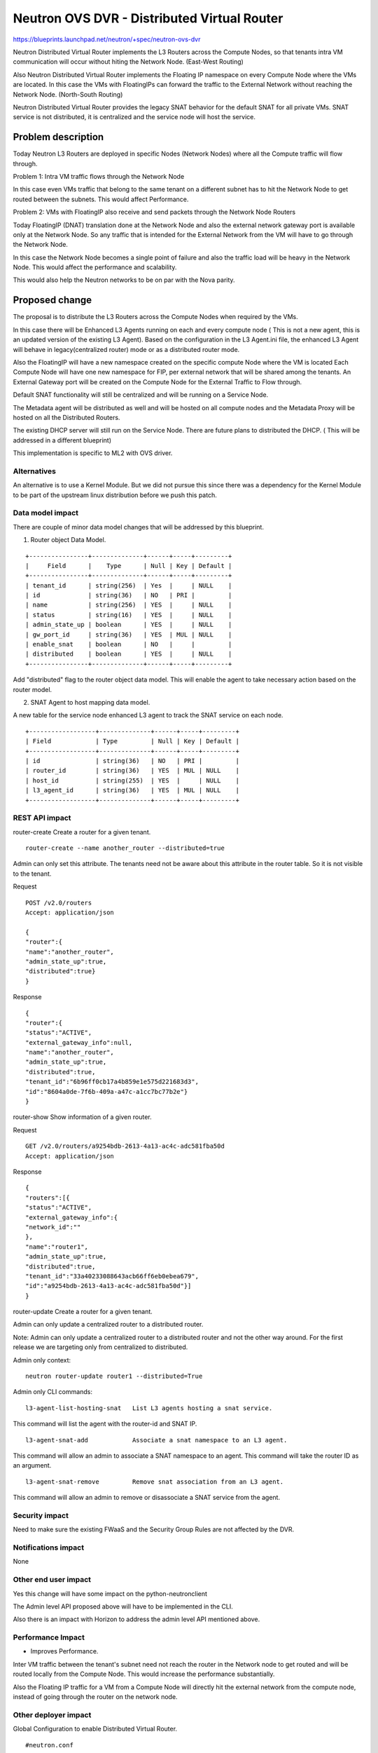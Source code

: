 ..
 This work is licensed under a Creative Commons Attribution 3.0 Unported
 License.

 http://creativecommons.org/licenses/by/3.0/legalcode

============================================
Neutron OVS DVR - Distributed Virtual Router
============================================

https://blueprints.launchpad.net/neutron/+spec/neutron-ovs-dvr

Neutron Distributed Virtual Router implements the L3 Routers across the
Compute Nodes, so that tenants intra VM communication will occur without
hiting the Network Node. (East-West Routing)

Also Neutron Distributed Virtual Router implements the Floating IP namespace
on every Compute Node where the VMs are located. In this case the VMs with
FloatingIPs can forward the traffic to the External Network without reaching
the Network Node. (North-South Routing)

Neutron Distributed Virtual Router provides the legacy SNAT behavior for
the default SNAT for all private VMs. SNAT service is not distributed, it
is centralized and the service node will host the service.

Problem description
===================

Today Neutron L3 Routers are deployed in specific Nodes (Network Nodes) where
all the Compute traffic will flow through.

Problem 1: Intra VM traffic flows through the Network Node

In this case even VMs traffic that belong to the same tenant on a different
subnet has to hit the Network Node to get routed between the subnets.
This would affect Performance.

Problem 2: VMs with FloatingIP also receive and send packets through the
Network Node Routers

Today FloatingIP (DNAT) translation done at the Network Node and also the
external network gateway port is available only at the Network Node. So any
traffic that is intended for the External Network from the VM will have to
go through the Network Node.

In this case the Network Node becomes a single point of failure and also the
traffic load will be heavy in the Network Node. This would affect the
performance and scalability.

This would also help the Neutron networks to be on par with the Nova parity.

Proposed change
===============

The proposal is to distribute the L3 Routers across the Compute Nodes when
required by the VMs.

In this case there will be Enhanced L3 Agents running on each and every
compute node ( This is not a new agent, this is an updated version of the
existing L3 Agent). Based on the configuration in the L3 Agent.ini file,
the enhanced L3 Agent will behave in legacy(centralized router) mode or
as a distributed router mode.

Also the FloatingIP will have a new namespace created on the specific compute
Node where the VM is located
Each Compute Node will have one new namespace for FIP, per external network
that will be shared among the tenants.
An External Gateway port will be created on the
Compute Node for the External Traffic to Flow through.

Default SNAT functionality will still be centralized and will be running on a
Service Node.

The Metadata agent will be distributed as well and will be hosted on all compute
nodes and the Metadata Proxy will be hosted on all the Distributed Routers.

The existing DHCP server will still run on the Service Node. There are future
plans to distributed the DHCP. ( This will be addressed in a different blueprint)

This implementation is specific to ML2 with OVS driver.

Alternatives
------------
An alternative is to use a Kernel Module. But we did not pursue this since
there was a dependency for the Kernel Module to be part of the upstream
linux distribution before we push this patch.


Data model impact
-----------------

There are couple of minor data model changes that will be
addressed by this blueprint.

1. Router object Data Model.

::

    +----------------+--------------+------+-----+---------+
    |     Field      |    Type      | Null | Key | Default |
    +----------------+--------------+------+-----+---------+
    | tenant_id      | string(256)  | Yes  |     | NULL    |
    | id             | string(36)   | NO   | PRI |         |
    | name           | string(256)  | YES  |     | NULL    |
    | status         | string(16)   | YES  |     | NULL    |
    | admin_state_up | boolean      | YES  |     | NULL    |
    | gw_port_id     | string(36)   | YES  | MUL | NULL    |
    | enable_snat    | boolean      | NO   |     |         |
    | distributed    | boolean      | YES  |     | NULL    |
    +----------------+--------------+------+-----+---------+

Add "distributed" flag to the router object data model. This
will enable the agent to take necessary action based on the
router model.

2. SNAT Agent to host mapping data model.

A new table for the service node enhanced L3 agent to
track the SNAT service on each node.

::

    +------------------+--------------+------+-----+---------+
    | Field            | Type         | Null | Key | Default |
    +------------------+--------------+------+-----+---------+
    | id               | string(36)   | NO   | PRI |         |
    | router_id        | string(36)   | YES  | MUL | NULL    |
    | host_id          | string(255)  | YES  |     | NULL    |
    | l3_agent_id      | string(36)   | YES  | MUL | NULL    |
    +------------------+--------------+------+-----+---------+

REST API impact
---------------

router-create    Create a router for a given tenant.

::

    router-create --name another_router --distributed=true

Admin can only set this attribute. The tenants need not be aware about
this attribute in the router table. So it is not visible to the tenant.

Request

::

    POST /v2.0/routers
    Accept: application/json

    {
    "router":{
    "name":"another_router",
    "admin_state_up":true,
    "distributed":true}
    }


Response

::

    {
    "router":{
    "status":"ACTIVE",
    "external_gateway_info":null,
    "name":"another_router",
    "admin_state_up":true,
    "distributed":true,
    "tenant_id":"6b96ff0cb17a4b859e1e575d221683d3",
    "id":"8604a0de-7f6b-409a-a47c-a1cc7bc77b2e"}
    }


router-show    Show information of a given router.

Request

::

    GET /v2.0/routers/a9254bdb-2613-4a13-ac4c-adc581fba50d
    Accept: application/json

Response

::

    {
    "routers":[{
    "status":"ACTIVE",
    "external_gateway_info":{
    "network_id":""
    },
    "name":"router1",
    "admin_state_up":true,
    "distributed":true,
    "tenant_id":"33a40233088643acb66ff6eb0ebea679",
    "id":"a9254bdb-2613-4a13-ac4c-adc581fba50d"}]
    }

router-update    Create a router for a given tenant.

Admin can only update a centralized router to a distributed router.

Note: Admin can only update a centralized router to a distributed
router and not the other way around. For the first release we are
targeting only from centralized to distributed.

Admin only context:

::

    neutron router-update router1 --distributed=True


Admin only CLI commands:

::

    l3-agent-list-hosting-snat   List L3 agents hosting a snat service.

This command will list the agent with the router-id and SNAT IP.

::

    l3-agent-snat-add            Associate a snat namespace to an L3 agent.

This command will allow an admin to associate a SNAT namespace to an agent.
This command will take the router ID as an argument.

::

    l3-agent-snat-remove         Remove snat association from an L3 agent.

This command will allow an admin to remove or disassociate a SNAT service from
the agent.


Security impact
---------------

Need to make sure the existing FWaaS and the Security Group Rules
are not affected by the DVR.


Notifications impact
--------------------

None


Other end user impact
---------------------

Yes this change will have some impact on the python-neutronclient

The Admin level API proposed above will have to be implemented in
the CLI.

Also there is an impact with Horizon to address the admin level API
mentioned above.

Performance Impact
------------------

* Improves Performance.

Inter VM traffic between the tenant's subnet need not reach the
router in the Network node to get routed and will be routed locally
from the Compute Node. This would increase the performance substantially.

Also the Floating IP traffic for a VM from a Compute Node will directly hit
the external network from the compute node, instead of going through the
router on the network node.

Other deployer impact
---------------------

Global Configuration to enable Distributed Virtual Router.

::

    #neutron.conf

    [default]
    # To enable distributed routing this flag need to be enabled.
    # It can be either True or False.
    # If False it will work in a legacy mode.
    # If True it will work in a DVR mode.

    #router_distributed = True


    # ovs_neutron_plugin.ini

    # This flag need to be enabled for the L2 Agent to address
    # DVR rules

    #enable_distributed_routing = True


    # l3_agent.ini
    #
    # This flag is required by the L3 Agent as well to run the L3
    # agent in a Distributed Mode.
    #
    #distributed_agent = True
    #

This will be disabled by default.

NOTE: This is for backward compatibility. For migration the admin
might have to run the db-migration script and also re-start the
agents with the right configuration to take effect.

If Cloud admin wanted to enable the feature this can be configured.


It currently uses the existing OVS binary in Linux Distribution. So
there should not be any new binaries.


Developer impact
----------------

Multinode Devstack setup may be required to develop and test.

Services Impact - Some of the services such as the VPN and FW should be
refactored to accomodate the distributed virtual routers. The respective
services team will be working with the DVR team to refactor the services.

Implementation
==============

Assignee(s)
-----------

Primary assignee:

* <swaminathan-vasudevan>

Other contributors:

* <rajeev-grover>

* <mbirru>

* <michael-smith6>

* <vivekanandan-narasimhan>

Work Items
----------

1. L3 Plugin Extension for DVR

2. ML2 Plugin/OVS Agent for DVR

3. L3 Enhanced Agent for DVR

4. L3 Agent Scheduler for DVR

5. L3 Driver/iplib for DVR


Dependencies
============
OVS (2.01 and above), L2-Pop.


Testing
=======
Yes. Since we are implementing the Distributed Nature of
routers, there need to be multinode setup for testing this
feature so that the rules and actual namespace creation for
the routers can be validated.

Single node infrastructure to test the feature may still be
possible, but we need to validate.

Continuous integration testing to test the dvr at the gate
will be considered.

Documentation Impact
====================

Yes. There will be documentation impact and so documentation
has to be modified to address the new deployment scenario.

References
==========


* https://etherpad.openstack.org/p/Distributed-Virtual-Router

* https://wiki.openstack.org/wiki/Meetings/Distributed-Virtual-Router

* https://blueprints.launchpad.net/neutron/+spec/ovs-distributed-router
